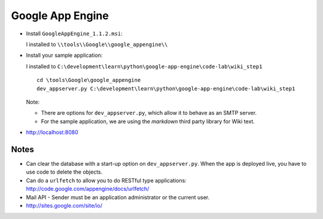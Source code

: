 Google App Engine
*****************

- Install ``GoogleAppEngine_1.1.2.msi``:

  I installed to ``\\tools\\Google\\google_appengine\\``

- Install your sample application:

  I installed to
  ``C:\development\learn\python\google-app-engine\code-lab\wiki_step1``

  ::

    cd \tools\Google\google_appengine
    dev_appserver.py C:\development\learn\python\google-app-engine\code-lab\wiki_step1

  Note:

  - There are options for ``dev_appserver.py``, which allow it to behave as an
    SMTP server.
  - For the sample application, we are using the *markdown* third party library
    for Wiki text.

- http://localhost:8080

Notes
=====

- Can clear the database with a start-up option on ``dev_appserver.py``.
  When the app is deployed live, you have to use code to delete the objects.
- Can do a ``urlfetch`` to allow you to do RESTful type applications:
  http://code.google.com/appengine/docs/urlfetch/
- Mail API - Sender must be an application administrator or the current
  user.
- http://sites.google.com/site/io/

